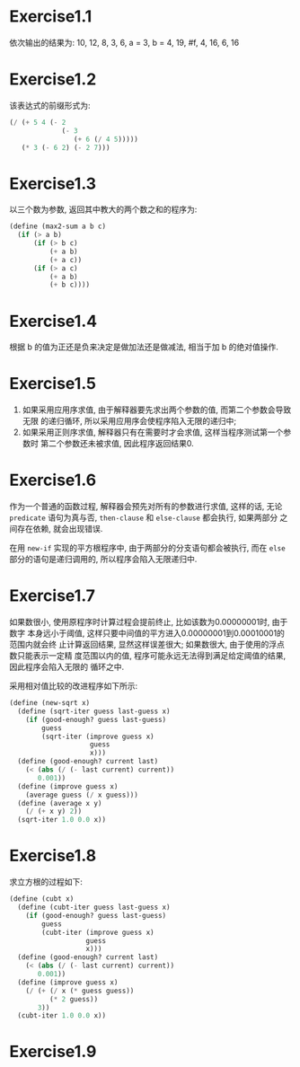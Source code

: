 * Exercise1.1
  依次输出的结果为:
  10,
  12,
  8,
  3,
  6,
  a = 3,
  b = 4,
  19,
  #f,
  4,
  16,
  6,
  16
* Exercise1.2
  该表达式的前缀形式为:
  #+NAME: Exercise1.2
  #+BEGIN_SRC scheme
  (/ (+ 5 4 (- 2
               (- 3
                  (+ 6 (/ 4 5)))))
     (* 3 (- 6 2) (- 2 7)))
  #+END_SRC
* Exercise1.3
  以三个数为参数, 返回其中教大的两个数之和的程序为:
  #+NAME: Exercise1.3
  #+BEGIN_SRC scheme
  (define (max2-sum a b c)
    (if (> a b)
        (if (> b c)
            (+ a b)
            (+ a c))
        (if (> a c)
            (+ a b)
            (+ b c))))
  #+END_SRC
* Exercise1.4
  根据 b 的值为正还是负来决定是做加法还是做减法, 相当于加 b 的绝对值操作.
* Exercise1.5
  1. 如果采用应用序求值, 由于解释器要先求出两个参数的值, 而第二个参数会导致无限
     的递归循环, 所以采用应用序会使程序陷入无限的递归中;
  2. 如果采用正则序求值, 解释器只有在需要时才会求值, 这样当程序测试第一个参数时
     第二个参数还未被求值, 因此程序返回结果0.
* Exercise1.6
  作为一个普通的函数过程, 解释器会预先对所有的参数进行求值, 这样的话, 无论
  =predicate= 语句为真与否, =then-clause= 和 =else-clause= 都会执行, 如果两部分
  之间存在依赖, 就会出现错误.

  在用 =new-if= 实现的平方根程序中, 由于两部分的分支语句都会被执行, 而在 =else=
  部分的语句是递归调用的, 所以程序会陷入无限递归中.
* Exercise1.7
  如果数很小, 使用原程序时计算过程会提前终止, 比如该数为0.00000001时, 由于数字
  本身远小于阈值, 这样只要中间值的平方进入0.00000001到0.00010001的范围内就会终
  止计算返回结果, 显然这样误差很大; 如果数很大, 由于使用的浮点数只能表示一定精
  度范围以内的值, 程序可能永远无法得到满足给定阈值的结果, 因此程序会陷入无限的
  循环之中.

  采用相对值比较的改进程序如下所示:
  #+Name: Exercise1.7
  #+BEGIN_SRC scheme
  (define (new-sqrt x)
    (define (sqrt-iter guess last-guess x)
      (if (good-enough? guess last-guess)
          guess
          (sqrt-iter (improve guess x)
                      guess
                      x)))
    (define (good-enough? current last)
      (< (abs (/ (- last current) current))
         0.001))
    (define (improve guess x)
      (average guess (/ x guess)))
    (define (average x y)
      (/ (+ x y) 2))
    (sqrt-iter 1.0 0.0 x))
    #+END_SRC
* Exercise1.8
  求立方根的过程如下:
  #+Name: Exercise1.8
  #+BEGIN_SRC scheme
  (define (cubt x)
    (define (cubt-iter guess last-guess x)
      (if (good-enough? guess last-guess)
          guess
          (cubt-iter (improve guess x)
                     guess
                     x)))
    (define (good-enough? current last)
      (< (abs (/ (- last current) current))
         0.001))
    (define (improve guess x)
      (/ (+ (/ x (* guess guess))
            (* 2 guess))
         3))
    (cubt-iter 1.0 0.0 x))
    #+END_SRC
* Exercise1.9
